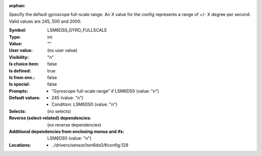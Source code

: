 :orphan:

.. title:: LSM6DS0_GYRO_FULLSCALE

.. option:: CONFIG_LSM6DS0_GYRO_FULLSCALE:
.. _CONFIG_LSM6DS0_GYRO_FULLSCALE:

Specify the default gyroscope full-scale range.
An X value for the config represents a range of +/- X degree per
second. Valid values are 245, 500 and 2000.



:Symbol:           LSM6DS0_GYRO_FULLSCALE
:Type:             int
:Value:            ""
:User value:       (no user value)
:Visibility:       "n"
:Is choice item:   false
:Is defined:       true
:Is from env.:     false
:Is special:       false
:Prompts:

 *  "Gyroscope full-scale range" if LSM6DS0 (value: "n")
:Default values:

 *  245 (value: "n")
 *   Condition: LSM6DS0 (value: "n")
:Selects:
 (no selects)
:Reverse (select-related) dependencies:
 (no reverse dependencies)
:Additional dependencies from enclosing menus and ifs:
 LSM6DS0 (value: "n")
:Locations:
 * ../drivers/sensor/lsm6ds0/Kconfig:129